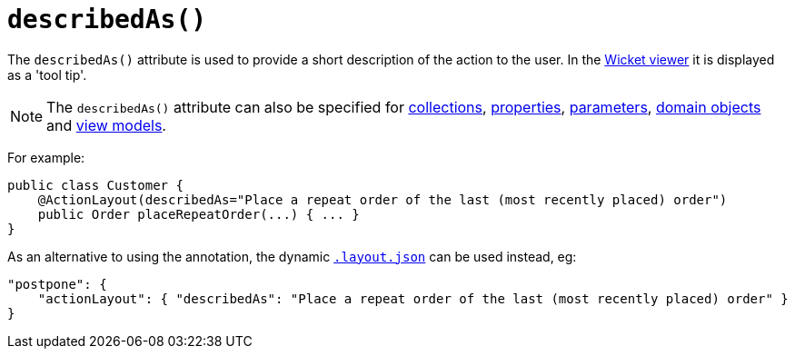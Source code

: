 [[_ug_reference-annotations_manpage-ActionLayout_describedAs]]
= `describedAs()`
:Notice: Licensed to the Apache Software Foundation (ASF) under one or more contributor license agreements. See the NOTICE file distributed with this work for additional information regarding copyright ownership. The ASF licenses this file to you under the Apache License, Version 2.0 (the "License"); you may not use this file except in compliance with the License. You may obtain a copy of the License at. http://www.apache.org/licenses/LICENSE-2.0 . Unless required by applicable law or agreed to in writing, software distributed under the License is distributed on an "AS IS" BASIS, WITHOUT WARRANTIES OR  CONDITIONS OF ANY KIND, either express or implied. See the License for the specific language governing permissions and limitations under the License.
:_basedir: ../
:_imagesdir: images/



The `describedAs()` attribute is used to provide a short description of the action to the user.  In the xref:_ug_wicket-viewer[Wicket viewer] it is displayed as a 'tool tip'.


[NOTE]
====
The `describedAs()` attribute can also be specified for xref:_ug_reference-annotations_manpage-CollectionLayout_describedAs[collections],  xref:_ug_reference-annotations_manpage-PropertyLayout_describedAs[properties], xref:_ug_reference-annotations_manpage-ParameterLayout_describedAs[parameters], xref:_ug_reference-annotations_manpage-DomainObjectLayout_describedAs[domain objects] and xref:_ug_reference-annotations_manpage-ViewModelLayout_describedAs[view models].
====


For example:

[source,java]
----
public class Customer {
    @ActionLayout(describedAs="Place a repeat order of the last (most recently placed) order")
    public Order placeRepeatOrder(...) { ... }
}
----




As an alternative to using the annotation, the dynamic xref:_ug_wicket-viewer_layout_dynamic-object-layout[`.layout.json`]
can be used instead, eg:

[source,javascript]
----
"postpone": {
    "actionLayout": { "describedAs": "Place a repeat order of the last (most recently placed) order" }
}
----



